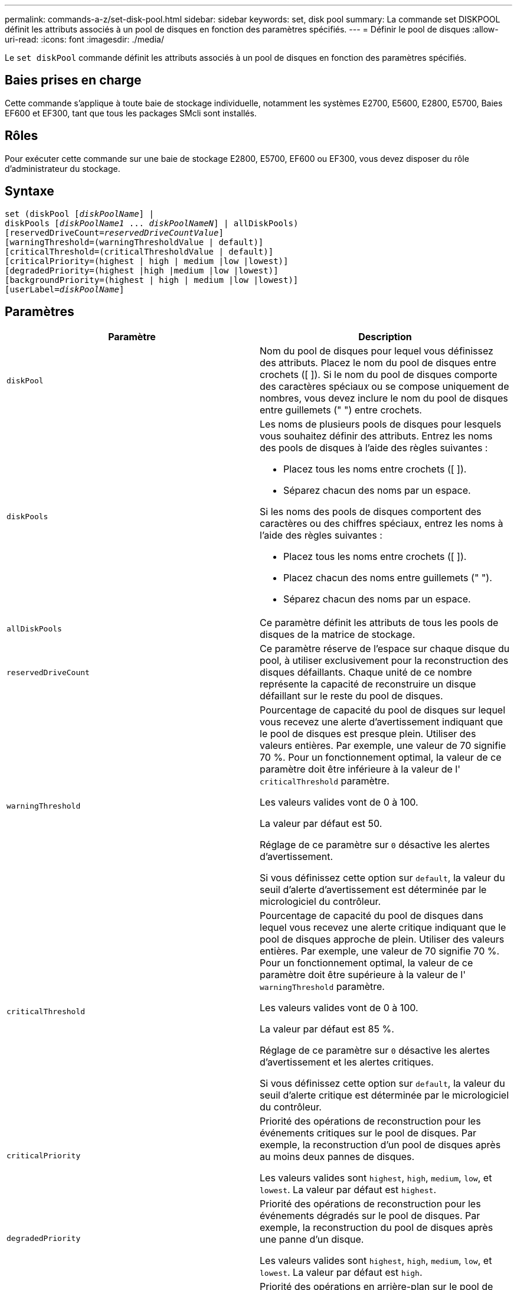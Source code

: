 ---
permalink: commands-a-z/set-disk-pool.html 
sidebar: sidebar 
keywords: set, disk pool 
summary: La commande set DISKPOOL définit les attributs associés à un pool de disques en fonction des paramètres spécifiés. 
---
= Définir le pool de disques
:allow-uri-read: 
:icons: font
:imagesdir: ./media/


[role="lead"]
Le `set diskPool` commande définit les attributs associés à un pool de disques en fonction des paramètres spécifiés.



== Baies prises en charge

Cette commande s'applique à toute baie de stockage individuelle, notamment les systèmes E2700, E5600, E2800, E5700, Baies EF600 et EF300, tant que tous les packages SMcli sont installés.



== Rôles

Pour exécuter cette commande sur une baie de stockage E2800, E5700, EF600 ou EF300, vous devez disposer du rôle d'administrateur du stockage.



== Syntaxe

[listing, subs="+macros"]
----
set (diskPool pass:quotes[[_diskPoolName_]] |
diskPools pass:quotes[[_diskPoolName1_ ... _diskPoolNameN_]] | allDiskPools)
[reservedDriveCount=pass:quotes[_reservedDriveCountValue_]]
[warningThreshold=(warningThresholdValue | default)]
[criticalThreshold=(criticalThresholdValue | default)]
[criticalPriority=(highest | high | medium |low |lowest)]
[degradedPriority=(highest |high |medium |low |lowest)]
[backgroundPriority=(highest | high | medium |low |lowest)]
[userLabel=pass:quotes[_diskPoolName_]]
----


== Paramètres

[cols="2*"]
|===
| Paramètre | Description 


 a| 
`diskPool`
 a| 
Nom du pool de disques pour lequel vous définissez des attributs. Placez le nom du pool de disques entre crochets ([ ]). Si le nom du pool de disques comporte des caractères spéciaux ou se compose uniquement de nombres, vous devez inclure le nom du pool de disques entre guillemets (" ") entre crochets.



 a| 
`diskPools`
 a| 
Les noms de plusieurs pools de disques pour lesquels vous souhaitez définir des attributs. Entrez les noms des pools de disques à l'aide des règles suivantes :

* Placez tous les noms entre crochets ([ ]).
* Séparez chacun des noms par un espace.


Si les noms des pools de disques comportent des caractères ou des chiffres spéciaux, entrez les noms à l'aide des règles suivantes :

* Placez tous les noms entre crochets ([ ]).
* Placez chacun des noms entre guillemets (" ").
* Séparez chacun des noms par un espace.




 a| 
`allDiskPools`
 a| 
Ce paramètre définit les attributs de tous les pools de disques de la matrice de stockage.



 a| 
`reservedDriveCount`
 a| 
Ce paramètre réserve de l'espace sur chaque disque du pool, à utiliser exclusivement pour la reconstruction des disques défaillants. Chaque unité de ce nombre représente la capacité de reconstruire un disque défaillant sur le reste du pool de disques.



 a| 
`warningThreshold`
 a| 
Pourcentage de capacité du pool de disques sur lequel vous recevez une alerte d'avertissement indiquant que le pool de disques est presque plein. Utiliser des valeurs entières. Par exemple, une valeur de 70 signifie 70 %. Pour un fonctionnement optimal, la valeur de ce paramètre doit être inférieure à la valeur de l' `criticalThreshold` paramètre.

Les valeurs valides vont de 0 à 100.

La valeur par défaut est 50.

Réglage de ce paramètre sur `0` désactive les alertes d'avertissement.

Si vous définissez cette option sur `default`, la valeur du seuil d'alerte d'avertissement est déterminée par le micrologiciel du contrôleur.



 a| 
`criticalThreshold`
 a| 
Pourcentage de capacité du pool de disques dans lequel vous recevez une alerte critique indiquant que le pool de disques approche de plein. Utiliser des valeurs entières. Par exemple, une valeur de 70 signifie 70 %. Pour un fonctionnement optimal, la valeur de ce paramètre doit être supérieure à la valeur de l' `warningThreshold` paramètre.

Les valeurs valides vont de 0 à 100.

La valeur par défaut est 85 %.

Réglage de ce paramètre sur `0` désactive les alertes d'avertissement et les alertes critiques.

Si vous définissez cette option sur `default`, la valeur du seuil d'alerte critique est déterminée par le micrologiciel du contrôleur.



 a| 
`criticalPriority`
 a| 
Priorité des opérations de reconstruction pour les événements critiques sur le pool de disques. Par exemple, la reconstruction d'un pool de disques après au moins deux pannes de disques.

Les valeurs valides sont `highest`, `high`, `medium`, `low`, et `lowest`. La valeur par défaut est `highest`.



 a| 
`degradedPriority`
 a| 
Priorité des opérations de reconstruction pour les événements dégradés sur le pool de disques. Par exemple, la reconstruction du pool de disques après une panne d'un disque.

Les valeurs valides sont `highest`, `high`, `medium`, `low`, et `lowest`. La valeur par défaut est `high`.



 a| 
`backgroundPriority`
 a| 
Priorité des opérations en arrière-plan sur le pool de disques.

Les valeurs valides sont `highest`, `high`, `medium`, `low`, et `lowest`. La valeur par défaut est `low`.



 a| 
`userLabel`
 a| 
Nouveau nom que vous souhaitez attribuer au pool de disques. Placez le nom du pool de disques entre guillemets (" ").

|===


== Remarques

Chaque nom de pool de disques doit être unique. Vous pouvez utiliser n'importe quelle combinaison de caractères alphanumériques, de traits de soulignement (_), de traits d'Union (-) et de livres (#) pour le libellé de l'utilisateur. Les étiquettes utilisateur peuvent comporter un maximum de 30 caractères.

Vous pouvez spécifier un ensemble arbitraire de pools de disques. Si vous sélectionnez plusieurs pools de disques, définissez une valeur pour le `userLabel` provoque une erreur.

Si vous ne spécifiez pas de valeur pour un paramètre facultatif, une valeur par défaut est attribuée.



== Seuils d'alerte de pool de disques

Chaque pool de disques comporte deux niveaux d'alertes progressivement importants pour informer les utilisateurs lorsque la capacité de stockage du pool de disques approche pleine. Le seuil d'une alerte est un pourcentage de la capacité utilisée par rapport à la capacité totale utilisable dans le pool de disques. Les alertes sont les suivantes :

* Avertissement -- il s'agit du premier niveau d'alerte indiquant que la capacité utilisée dans un pool de disques est presque pleine. Lorsque le seuil de l'alerte d'avertissement est atteint, une condition d'attention requise est générée et un événement est envoyé au logiciel de gestion du stockage. Le seuil d'avertissement est remplacé par le seuil critique. Le seuil d'avertissement par défaut est de 50 %.
* Critique -- il s'agit du niveau d'alerte le plus grave que la capacité utilisée dans un pool de disques soit presque pleine. Lorsque le seuil de l'alerte critique est atteint, une condition de besoin d'attention est générée et un événement est envoyé au logiciel de gestion du stockage. Le seuil d'avertissement est remplacé par le seuil critique. Le seuil par défaut de l'alerte critique est de 85 %.


Pour être effectif, la valeur d'une alerte d'avertissement doit toujours être inférieure à la valeur d'une alerte critique. Si la valeur de l'alerte d'avertissement est identique à celle d'une alerte critique, seule l'alerte critique est envoyée.



== Opérations en arrière-plan du pool de disques

Les pools de disques prennent en charge les opérations d'arrière-plan suivantes :

* Reconstruction
* Format de disponibilité instantanée (IAF)
* Format
* Extension de capacité dynamique (DCE)
* Réduction dynamique de la capacité (DCR)
* Extension de volume dynamique (DVE) (pour les pools de disques, la DVE n'est en fait pas une opération d'arrière-plan, mais la DVE est prise en charge comme une opération synchrone).


Les pools de disques ne mettent pas en file d'attente des commandes d'arrière-plan Vous pouvez démarrer plusieurs commandes d'arrière-plan séquentiellement, mais le démarrage de plusieurs opérations d'arrière-plan à la fois retarde l'exécution des commandes que vous avez démarrées précédemment. Les niveaux de priorité relative pour les opérations d'arrière-plan prises en charge sont les suivants :

. Reconstruction
. Format
. IAF
. DCE/DCR




== Niveau minimal de firmware

7.83

